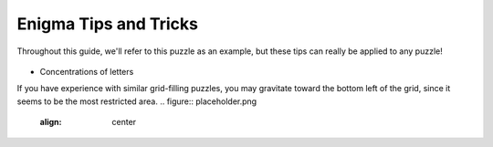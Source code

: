 ===================================
Enigma Tips and Tricks
===================================

Throughout this guide, we'll refer to this puzzle as an example, but these tips can really be applied to any puzzle!

.. figure:: ../sample\ puzzles/board\ a/1/town.png
    :align: center

* Concentrations of letters

If you have experience with similar grid-filling puzzles, you may gravitate toward the bottom left of the grid, since it seems to be the most restricted area. 
.. figure:: placeholder.png
    :align: center
